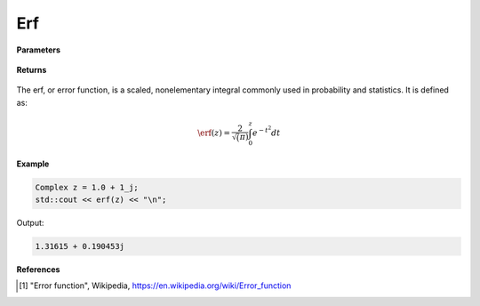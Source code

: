 
Erf
=====

.. cpp:function:: constexpr Complex erf(const Complex& z) noexcept

   Evaluates the erf function [1]_ for a complex input.

**Parameters**

    .. cpp:var:: const Complex& z

        A complex number. 

**Returns**

    .. cpp:type:: Complex

        A complex number. 

The erf, or error function, is a scaled, nonelementary integral commonly used in probability and statistics. It is defined as:

.. math::
   \erf(z) = \frac{2}{\sqrt(\pi)} \int_{0}^{z}e^{-t^2}dt


**Example**

.. code-block:: cpp

   Complex z = 1.0 + 1_j;
   std::cout << erf(z) << "\n";

Output:

.. code-block:: cpp

   1.31615 + 0.190453j

**References**

.. [1] "Error function", Wikipedia,
        https://en.wikipedia.org/wiki/Error_function